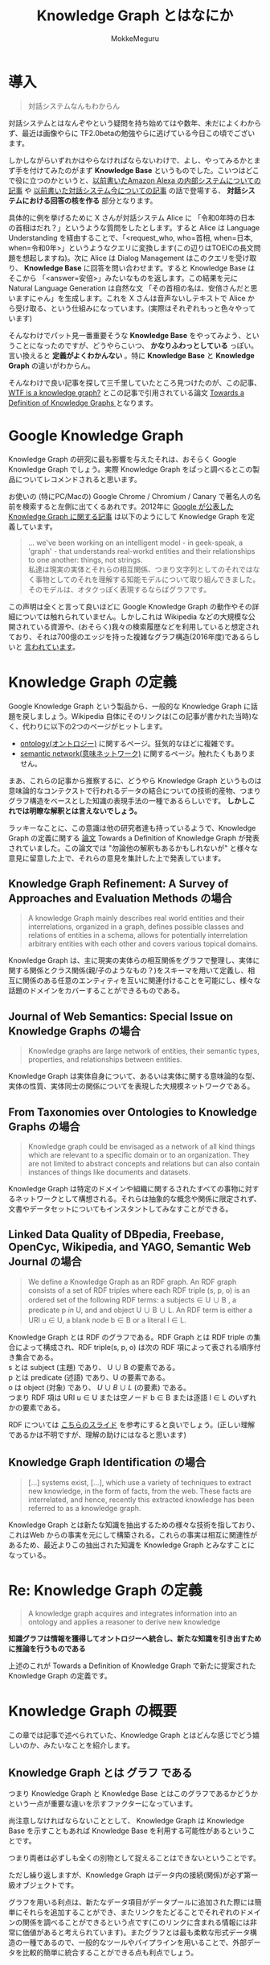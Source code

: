 #+TITLE: Knowledge Graph とはなにか
#+AUTHOR: MokkeMeguru
# This is a Bibtex reference
#+OPTIONS: ':nil *:t -:t ::t <:t H:3 \n:t arch:headline ^:nil
#+OPTIONS: author:t broken-links:nil c:nil creator:nil
#+OPTIONS: d:(not "LOGBOOK") date:nil e:nil email:nil f:t inline:t num:t
#+OPTIONS: p:nil pri:nil prop:nil stat:t tags:t tasks:t tex:t
#+OPTIONS: timestamp:nil title:t toc:nil todo:t |:t
#+LANGUAGE: ja
#+SELECT_TAGS: export
#+EXCLUDE_TAGS: noexport
#+CREATOR: Emacs 26.2 (Org mode 9.2.3)
#+LATEX_CLASS: article
#+LATEX_CLASS_OPTIONS: [a4paper, dvipdfmx, 10pt]
#+LATEX_HEADER: \usepackage{amsmath, amssymb, bm}
#+LATEX_HEADER: \usepackage{graphics}
#+LATEX_HEADER: \usepackage{color}
#+LATEX_HEADER: \usepackage{times}
#+LATEX_HEADER: \usepackage{longtable}
#+LATEX_HEADER: \usepackage{minted}
#+LATEX_HEADER: \usepackage{fancyvrb}
#+LATEX_HEADER: \usepackage{indentfirst}
#+LATEX_HEADER: \usepackage{pxjahyper}
# #+LATEX_HEADER: \hypersetup{colorlinks=false, pdfborder={0 0 0}}
#+LATEX_HEADER: \usepackage[utf8]{inputenc}
# #+LATEX_HEADER: \usepackage[backend=biber, bibencoding=utf8]{biblatex}
#+LATEX_HEADER: \usepackage[top=20truemm, bottom=25truemm, left=25truemm, right=25truemm]{geometry}
#+LATEX_HEADER: \usepackage{ascmac}
#+LATEX_HEADER: \usepackage{algorithm}
#+LATEX_HEADER: \usepackage{algorithmic}
# #+LATEX_HEADER: \addbibresource{/home/meguru/Github/private-Journal/research-plan/reference.bib}
#+DESCRIPTION:
#+KEYWORDS:
#+STARTUP: indent overview inlineimages
* 導入
#+BEGIN_QUOTE
対話システムなんもわからん
#+END_QUOTE

対話システムとはなんぞやという疑問を持ち始めてはや数年、未だによくわからず、最近は画像やらに TF2.0betaの勉強やらに逃げている今日この頃でございます。

しかしながらいずれかはやらなければならないわけで、よし、やってみるかとまず手を付けてみたのがまず *Knowledge Base* というものでした。こいつはどこで役に立つのかというと、[[https://qiita.com/MeguruMokke/items/83b3d921729b62ae8ee2][以前書いたAmazon Alexa の内部システムについての記事]] や [[https://qiita.com/MeguruMokke/items/6e5d7997f4df7f08030d][以前書いた対話システム今についての記事]] の話で登場する、 *対話システムにおける回答の核を作る* 部分となります。

具体的に例を挙げるために X さんが対話システム Alice に 「令和0年時の日本の首相はだれ？」というような質問をしたとします。すると Alice は Language Understanding を経由することで、「<request_who, who=首相, when=日本, when=令和0年>」というようなクエリに変換します(この辺りはTOEICの長文問題を想起しますね)。次に Alice は Dialog Management はこのクエリを受け取り、 *Knowledge Base* に回答を問い合わせます。すると Knowledge Base はそこから 「<answer=安倍>」みたいなものを返します。この結果を元に Natural Language Generation は自然な文 「その首相の名は、安倍さんだと思いますにゃん」を生成します。これを X さんは音声ないしテキストで Alice から受け取る、という仕組みになっています。(実際はそれぞれもっと色々やっています)

そんなわけでパット見一番重要そうな *Knowledge Base* をやってみよう、ということになったのですが、どうやらこいつ、 *かなりふわっとしている* っぽい。言い換えると *定義がよくわかんない* 。特に *Knowledge Base* と *Knowledge Graph* の違いがわからん。

そんなわけで良い記事を探して三千里していたところ見つけたのが、この記事、[[https://hackernoon.com/wtf-is-a-knowledge-graph-a16603a1a25f][WTF is a knowledge graph?]] とこの記事で引用されている論文 [[http://ceur-ws.org/Vol-1695/paper4.pdf][Towards a Definition of Knowledge Graphs ]] となります。

* Google Knowledge Graph 
Knowledge Graph の研究に最も影響を与えたそれは、おそらく Google Knowledge Graph でしょう。実際 Knowledge Graph をぱっと調べるとこの製品についてレコメンドされると思います。

お使いの (特にPC/Macの) Google Chrome / Chromium / Canary で著名人の名前を検索すると左側に出てくるあれです。2012年に [[https://googleblog.blogspot.co.uk/2012/05/introducing-knowledge-graph-things-not.html][Google が公表した Knowledge Graph に関する記事]] は以下のようにして Knowledge Graph を定義しています。

#+BEGIN_QUOTE
... we've been working on an intelligent model - in geek-speak, a 'graph' -  that understands real-workd entities and their relationships to one another: things, not strings.
私達は現実の実体とそれらの相互関係、つまり文字列としてのそれではなく事物としてのそれを理解する知能モデルについて取り組んできました。そのモデルは、オタクっぽく表現するならばグラフです。
#+END_QUOTE

この声明は全くと言って良いほどに Google Knowledge Graph の動作やその詳細については触れられていません。しかしこれは Wikipedia などの大規模な公開されている資源や、(おそらく)我々の検索履歴などを利用していると想定されており、それは700億のエッジを持った複雑なグラフ構造(2016年度)であるらしいと [[http://www.theverge.com/2016/10/4/13122406/google-phone-event-stats][言われています]]。

* Knowledge Graph の定義
Google Knowledge Graph という製品から、一般的な Knowledge Graph に話題を戻しましょう。Wikipedia 自体にそのリンクは(この記事が書かれた当時)なく、代わりに以下の2つのページがヒットします。

+ [[https://en.wikipedia.org/wiki/Ontology_%28information_science%29][ontology(オントロジー)]] に関するページ。狂気的なほどに複雑です。
+ [[https://en.wikipedia.org/wiki/Semantic_network][semantic network(意味ネットワーク)]] に関するページ。触れたくもありません。

まあ、これらの記事から推察するに、どうやら Knowledge Graph というものは意味論的なコンテクストで行われるデータの結合についての技術的産物、つまりグラフ構造をベースとした知識の表現手法の一種であるらしいです。 *しかしこれでは明瞭な解釈とは言えないでしょう。*

ラッキーなことに、この意識は他の研究者達も持っているようで、Knowledge Graph の定義に関する [[http://ceur-ws.org/Vol-1695/paper4.pdf][論文]] Towards a Definition of Knowledge Graph が発表されていました。この論文では "勿論他の解釈もあるかもしれないが" と様々な意見に留意した上で、それらの意見を集計した上で発表しています。

** Knowledge Graph Refinement: A Survey of Approaches and Evaluation Methods の場合
#+BEGIN_QUOTE
A knowledge Graph mainly describes real world entities and their interrelations, organized in a graph, defines possible classes and relations of entities in a schema,  allows for potentially interrelation arbitrary entities with each other and covers various topical domains.
#+END_QUOTE


Knowledge Graph は、主に現実の実体らの相互関係をグラフで整理し、実体に関する関係とクラス関係(親/子のようなもの？)をスキーマを用いて定義し、相互に関係のある任意のエンティティを互いに関連付けることを可能にし、様々な話題のドメインをカバーすることができるものである。

** Journal of Web Semantics: Special Issue on Knowledge Graphs の場合
#+BEGIN_QUOTE
Knowledge graphs are large network of entities, their semantic types, properties,  and relationships between entities.
#+END_QUOTE

Knowledge Graph は実体自身について、あるいは実体に関する意味論的な型、実体の性質、実体同士の関係についてを表現した大規模ネットワークである。

** From Taxonomies over Ontologies to Knowledge Graphs の場合
#+BEGIN_QUOTE
Knowledge graph could be envisaged as a network of all kind things which are relevant to a specific domain  or to an organization. They are not limited to abstract concepts and relations but can also contain instances of things like documents and datasets.
#+END_QUOTE

Knowledge Graph は特定のドメインや組織に関するされたすべての事物に対するネットワークとして構想される。それらは抽象的な概念や関係に限定されず、文書やデータセットについてもインスタントしてみなすことができる。

** Linked Data Quality of DBpedia, Freebase, OpenCyc, Wikipedia, and YAGO, Semantic Web  Journal の場合
#+BEGIN_QUOTE
We define a Knowledge Graph as an RDF graph. An RDF graph consists of a set of RDF triples where each RDF triple (s, p, o) is an ordered set of the following RDF terms: a subjects $\in$  U $\cup$ B , a predicate p $in$  U, and and object U $\cup$ B $\cup$ L. An RDF term is either a URI u $\in$ U, a blank node b $\in$ B or a literal l $\in$ L. 
#+END_QUOTE

Knowledge Graph とは RDF のグラフである。RDF Graph とは RDF triple の集合によって構成され、RDF triple(s, p, o) は次の RDF 項によって表される順序付き集合である。
s とは subject (主題) であり、 U $\cup$ B の要素である。
p とは predicate (述語) であり、U の要素である。
o は object (対象) であり、 $U\cup B \cup L$ (の要素) である。
つまり RDF 項は URI u $\in$ U または空ノード b $\in$ B または逐語 l $\in$ L のいずれかの要素である。

RDF については [[https://www.slideshare.net/oracle4engineer/rdf-semantic-graph-intro][こちらのスライド]] を参考にすると良いでしょう。(正しい理解であるかは不明ですが、理解の助けにはなると思います)

** Knowledge Graph Identification の場合
#+BEGIN_QUOTE
[...] systems exist, [...], which use a variety of techniques to extract new knowledge, in the form of facts, from the web. These facts are interrelated, and hence, recently this extracted knowledge has been referred to as a knowledge graph.
#+END_QUOTE

Knowledge Graph とは新たな知識を抽出するための様々な技術を指しており、これはWeb からの事実を元にして構築される。これらの事実は相互に関連性があるため、最近よりこの抽出された知識を Knowledge Graph とみなすことになっている。

* Re: Knowledge Graph の定義
#+BEGIN_QUOTE
A knowledge graph acquires and integrates information into an ontology and applies a reasoner to derive new knowledge
#+END_QUOTE

*知識グラフは情報を獲得してオントロジーへ統合し、新たな知識を引き出すために推論を行うものである*

上述のこれが Towards a Definition of Knowledge Graph で新たに提案された Knowledge Graph の定義です。

* Knowledge Graph の概要
この章では記事で述べられていた、Knowledge Graph とはどんな感じでどう嬉しいのか、みたいなことを紹介します。
** Knowledge Graph とは グラフ である
つまり Knowledge Graph と Knowledge Base とはこのグラフであるかどうかという一点が重要な違いを示すファクターになっています。

尚注意しなければならないこととして、 Knowledge Graph は Knowledge Base を示すこともあれば Knowledge Base を利用する可能性があるということです。

つまり両者は必ずしも全くの別物として捉えることはできないということです。

ただし繰り返しますが、Knowledge Graph はデータ内の接続(関係)が必ず第一級オブジェクトです。

グラフを用いる利点は、新たなデータ項目がデータプールに追加された際には簡単にそれらを追加することができ、またリンクをたどることでそれぞれのドメインの関係を調べることができるという点です(このリンクに含まれる情報には非常に価値があると考えられています)。またグラフとは最も柔軟な形式データ構造の一種であるので、一般的なツールやパイプラインを用いることで、外部データを比較的簡単に統合することができる点も利点でしょう。
** Knowledge Graph とは 意味論的なコンテクスト で用いられる技術である
semantic とは極めて専門性の高い用語です。あんまり適用なことを言うと別の研究分野どころか別の学問分野にまで飛び火する危険用語です。semantic meaning なんて出てきた暁には手足を縛られて死海に沈められる[[https://dic.nicovideo.jp/a/%E3%83%AF%E3%82%B6%E3%83%83%E3%83%97%E3%82%B8%E3%83%A7%E3%83%AB%E3%83%8E][覚悟の準備をしなければなりません]] 。

おおよそに説明すると、あるデータに関する意味とは、オントロジーの形で表され、でグラフ内のデータと一緒に埋め込まれているものです。Knowledge Graph とは自己記述(self-descriptive)的な側面があり、噛み砕いて言うならば、データを見つけてそのデータの意味を理解するための一つの空間という風に表現できます。
** Knowledge Graph とは 推論を行うことができる賢いものである
Knowledge Graph の基礎としてみなされるものは、ontology です。ontology とはデータの意味を示しており、これは通常、何らかの形の推論を補助する論理形式に基づいています。つまり暗黙の情報を明示的に表されているデータから導き出すことを可能にしているということです。

また推論された情報中には、このような手法を用いなければ見つけることが不可能なような関係性が含まれる可能性があります。(これがKnowledge Graphに期待される特性の一つとして挙げることができるでしょう)

Knowledge Graph は数学的に適切なグラフ構造を取ることが一般的であり、このために最短経路問題やネットワーク解析などの様々なグラフ構造のための問題に落ち着かせることができます。

またSQLのような厳密すぎず無茶苦茶なものでもない適当なスキーマを用いることで、逐次的にデータのやり取りを行うことができます。これによって Knowledge Graph は時間をかけて拡張することが可能になっています。
** Knowledge Grpah  とは 生きているものである
Knowledge Graph は柔軟な構造をしているため、新たなデータに対してオントロジーを拡張し、そのグラフを修正することができます。 *定期的な更新* と *定期的なデータの増加* が重要な場合において、特にデータが様々なデータソースから引っ張ってこられている場合には、データを Knowledge Graph の形に落とし込むことは管理を簡易化することができると考えられます。Knowledge Graph はグラフに新たな知識を追加し続けることができ、自身を改良していくことができます。またそれを継続的に行うデータパイプラインをサポートすることができます。

また Knowledge Graph は情報の出処やバージョン情報などの多様なメタデータを取り込むことが可能なので、動的なデータセットを扱うことに理想であると言えます。信頼性のある情報であることを示すために、データの出所を説明できる必要性が高まっている現在、Knowledge Graphのこの利点は非常に価値のあるものであると言えます。

* 感想とか
Knowledge Graph ってすげー(小学生並みの感想)

データ表現の一種としてこれをみなしていた節があるので、Knowledge Graph の要件として推論を強調する、というのは先を見ている感じがして面白いなと思いました。

ただデータで表現できないような未知のデータの関係を導き出す、というよりはデータに欠落している情報を補完する、という機能のほうが例えば Twitter などのデータソースの利用を考えた際には必要なのかな、と思いました。勿論 Wikipedia なんかも良いデータソースだとは思いますが、例えば対話システムなんかでの利用を考えた際には、流行などの言葉にはできるかもしれないけど雰囲気で察して欲しい内容について強くしたいです。

次からこの方面では手法とかアルゴリズム、実アプリケーションの例について触れていきたいと思います。

* 追記
他方面の記事が遅れていますが、単純に忙しいせいです。興味がなくなったわけではないです。
